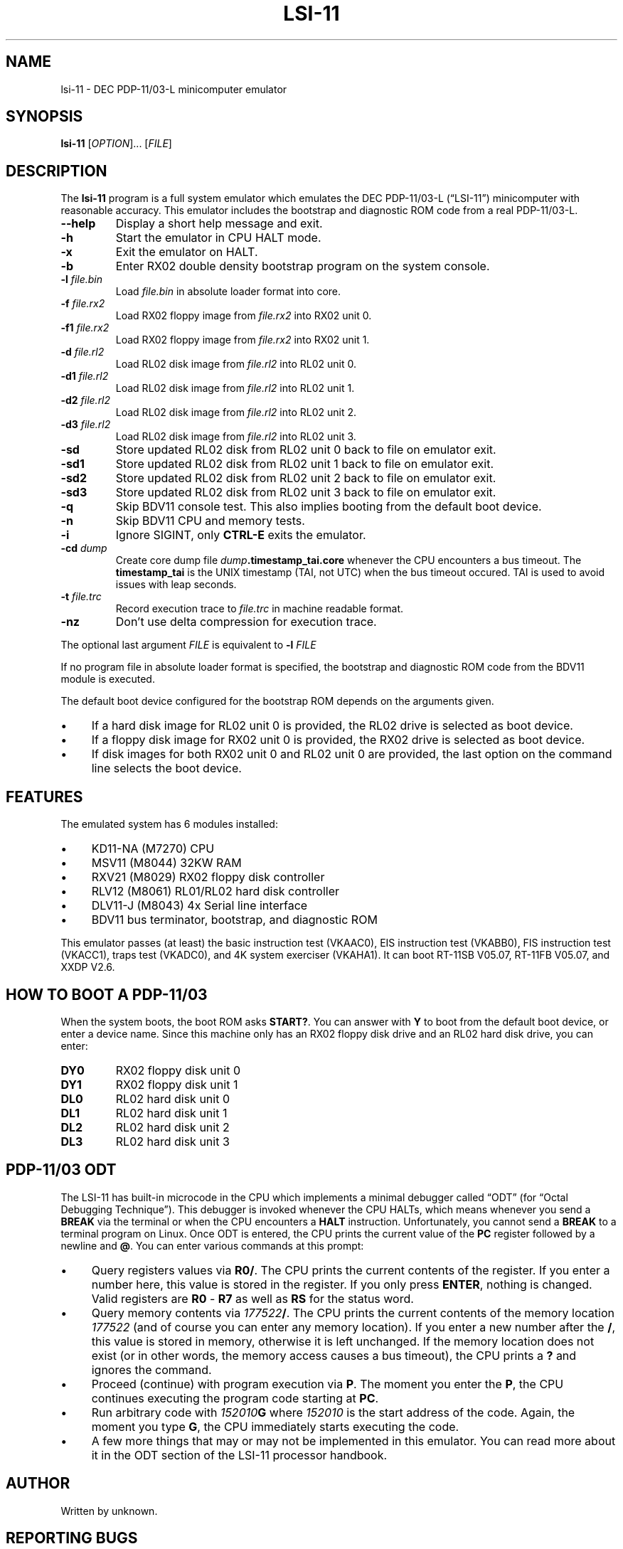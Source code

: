 .\" vim:set tw=72 noet:
.\" Bulleted paragraph
.de bP
.ie n  .IP \(bu 4
.el    .IP \(bu 2
..
.
.TH LSI-11 "1" "August 2025" "unknown technologies" "User Commands"
.
.SH NAME
lsi-11 \- DEC PDP-11/03-L minicomputer emulator
.
.SH SYNOPSIS
.B lsi-11
[\fI\,OPTION\/\fR]... [\fI\,FILE\/\fR]
.
.SH DESCRIPTION
.P
The \fBlsi-11\fR program is a full system emulator which emulates the
DEC PDP-11/03-L (\(lqLSI-11\(rq) minicomputer with reasonable accuracy.
This emulator includes the bootstrap and diagnostic ROM code from a real
PDP-11/03-L.
.TP
\fB\-\-help\fR
Display a short help message and exit.
.TP
\fB\-h\fR
Start the emulator in CPU HALT mode.
.TP
\fB\-x\fR
Exit the emulator on HALT.
.TP
\fB\-b\fR
Enter RX02 double density bootstrap program on the system console.
.TP
\fB\-l\fR \fIfile.bin\fR
Load \fIfile.bin\fR in absolute loader format into core.
.TP
\fB\-f\fR \fIfile.rx2\fR
Load RX02 floppy image from \fIfile.rx2\fR into RX02 unit 0.
.TP
\fB\-f1\fR \fIfile.rx2\fR
Load RX02 floppy image from \fIfile.rx2\fR into RX02 unit 1.
.TP
\fB\-d\fR \fIfile.rl2\fR
Load RL02 disk image from \fIfile.rl2\fR into RL02 unit 0.
.TP
\fB\-d1\fR \fIfile.rl2\fR
Load RL02 disk image from \fIfile.rl2\fR into RL02 unit 1.
.TP
\fB\-d2\fR \fIfile.rl2\fR
Load RL02 disk image from \fIfile.rl2\fR into RL02 unit 2.
.TP
\fB\-d3\fR \fIfile.rl2\fR
Load RL02 disk image from \fIfile.rl2\fR into RL02 unit 3.
.TP
\fB\-sd\fR
Store updated RL02 disk from RL02 unit 0 back to file on emulator exit.
.TP
\fB\-sd1\fR
Store updated RL02 disk from RL02 unit 1 back to file on emulator exit.
.TP
\fB\-sd2\fR
Store updated RL02 disk from RL02 unit 2 back to file on emulator exit.
.TP
\fB\-sd3\fR
Store updated RL02 disk from RL02 unit 3 back to file on emulator exit.
.TP
\fB\-q\fR
Skip BDV11 console test. This also implies booting from the default boot
device.
.TP
\fB\-n\fR
Skip BDV11 CPU and memory tests.
.TP
\fB\-i\fR
Ignore SIGINT, only \fBCTRL-E\fR exits the emulator.
.TP
\fB\-cd\fR \fIdump\fR
Create core dump file \fIdump\fR\fB.timestamp_tai.core\fR whenever the
CPU encounters a bus timeout. The \fBtimestamp_tai\fR is the UNIX
timestamp (TAI, not UTC) when the bus timeout occured. TAI is used to
avoid issues with leap seconds.
.TP
\fB\-t\fR \fIfile.trc\fR
Record execution trace to \fIfile.trc\fR in machine readable format.
.TP
\fB\-nz\fR
Don't use delta compression for execution trace.
.
.PP
The optional last argument \fIFILE\fR is equivalent to \fB\-l\fR
\fIFILE\fR
.
.PP
If no program file in absolute loader format is specified, the bootstrap
and diagnostic ROM code from the BDV11 module is executed.
.
.PP
The default boot device configured for the bootstrap ROM depends on the
arguments given.
.bP
If a hard disk image for RL02 unit 0 is provided, the
RL02 drive is selected as boot device.
.bP
If a floppy disk image for RX02 unit 0 is provided, the RX02 drive is
selected as boot device.
.bP
If disk images for both RX02 unit 0 and RL02 unit 0 are provided, the
last option on the command line selects the boot device.
.
.SH "FEATURES"
The emulated system has 6 modules installed:
.bP
KD11-NA (M7270) CPU
.bP
MSV11 (M8044) 32KW RAM
.bP
RXV21 (M8029) RX02 floppy disk controller
.bP
RLV12 (M8061) RL01/RL02 hard disk controller
.bP
DLV11-J (M8043) 4x Serial line interface
.bP
BDV11 bus terminator, bootstrap, and diagnostic ROM
.
.PP
This emulator passes (at least) the basic instruction test (VKAAC0), EIS
instruction test (VKABB0), FIS instruction test (VKACC1), traps test
(VKADC0), and 4K system exerciser (VKAHA1). It can boot RT-11SB V05.07,
RT-11FB V05.07, and XXDP V2.6.
.
.
.SH "HOW TO BOOT A PDP-11/03"
When the system boots, the boot ROM asks \fBSTART?\fR. You can answer
with \fBY\fR to boot from the default boot device, or enter a device
name. Since this machine only has an RX02 floppy disk drive and an RL02
hard disk drive, you can enter:
.TP
\fBDY0\fR
RX02 floppy disk unit 0
.TP
\fBDY1\fR
RX02 floppy disk unit 1
.TP
\fBDL0\fR
RL02 hard disk unit 0
.TP
\fBDL1\fR
RL02 hard disk unit 1
.TP
\fBDL2\fR
RL02 hard disk unit 2
.TP
\fBDL3\fR
RL02 hard disk unit 3
.
.
.SH "PDP-11/03 ODT"
The LSI-11 has built-in microcode in the CPU which implements a minimal
debugger called \(lqODT\(rq (for \(lqOctal Debugging Technique\(rq).
This debugger is invoked whenever the CPU HALTs, which means whenever
you send a \fBBREAK\fR via the terminal or when the CPU encounters a
\fBHALT\fR instruction. Unfortunately, you cannot send a \fBBREAK\fR to
a terminal program on Linux. Once ODT is entered, the CPU prints the
current value of the \fBPC\fR register followed by a newline and
\fB@\fR. You can enter various commands at this prompt:
.
.bP
Query registers values via \fBR0/\fR. The CPU prints the current
contents of the register. If you enter a number here, this value is
stored in the register. If you only press \fBENTER\fR, nothing is
changed. Valid registers are \fBR0\fR - \fBR7\fR as well as \fBRS\fR
for the status word.
.bP
Query memory contents via \fI177522\fB/\fR. The CPU prints the current
contents of the memory location \fI177522\fR (and of course you can
enter any memory location). If you enter a new number after the \fB/\fR,
this value is stored in memory, otherwise it is left unchanged. If the
memory location does not exist (or in other words, the memory access
causes a bus timeout), the CPU prints a \fB?\fR and ignores the command.
.bP
Proceed (continue) with program execution via \fBP\fR. The moment you
enter the \fBP\fR, the CPU continues executing the program code starting
at \fBPC\fR.
.bP
Run arbitrary code with \fI152010\fBG\fR where \fI152010\fR is the start
address of the code. Again, the moment you type \fBG\fR, the CPU
immediately starts executing the code.
.bP
A few more things that may or may not be implemented in this emulator.
You can read more about it in the ODT section of the LSI-11 processor
handbook.
.
.SH AUTHOR
Written by unknown.
.
.SH "REPORTING BUGS"
To report inaccuracies, general bugs, and deviations from the real
DEC PDP-11/03's behavior, use the issue tracker at
.UR https://github.com/hackyourlife/lsi-11
.UE
